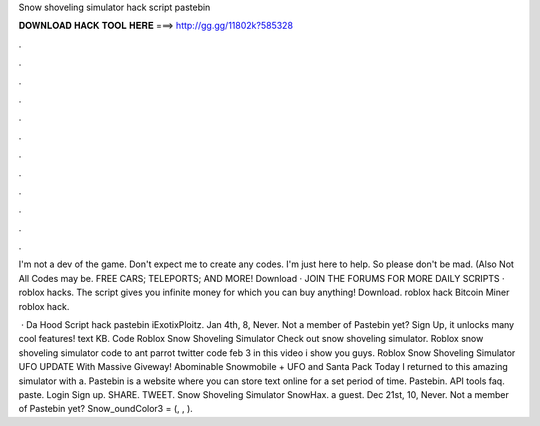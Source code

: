 Snow shoveling simulator hack script pastebin



𝐃𝐎𝐖𝐍𝐋𝐎𝐀𝐃 𝐇𝐀𝐂𝐊 𝐓𝐎𝐎𝐋 𝐇𝐄𝐑𝐄 ===> http://gg.gg/11802k?585328



.



.



.



.



.



.



.



.



.



.



.



.

I'm not a dev of the game. Don't expect me to create any codes. I'm just here to help. So please don't be mad. (Also Not All Codes may be. FREE CARS; TELEPORTS; AND MORE! Download · JOIN THE FORUMS FOR MORE DAILY SCRIPTS · roblox hacks. The script gives you infinite money for which you can buy anything! Download. roblox hack Bitcoin Miner roblox hack.

 · Da Hood Script hack pastebin iExotixPloitz. Jan 4th, 8, Never. Not a member of Pastebin yet? Sign Up, it unlocks many cool features! text KB. Code Roblox Snow Shoveling Simulator Check out snow shoveling simulator. Roblox snow shoveling simulator code to ant parrot twitter code feb 3 in this video i show you guys. Roblox Snow Shoveling Simulator UFO UPDATE With Massive Giveway! Abominable Snowmobile + UFO and Santa Pack Today I returned to this amazing simulator with a. Pastebin is a website where you can store text online for a set period of time. Pastebin. API tools faq. paste. Login Sign up. SHARE. TWEET. Snow Shoveling Simulator SnowHax. a guest. Dec 21st, 10, Never. Not a member of Pastebin yet? Snow_oundColor3 = (, , ).

